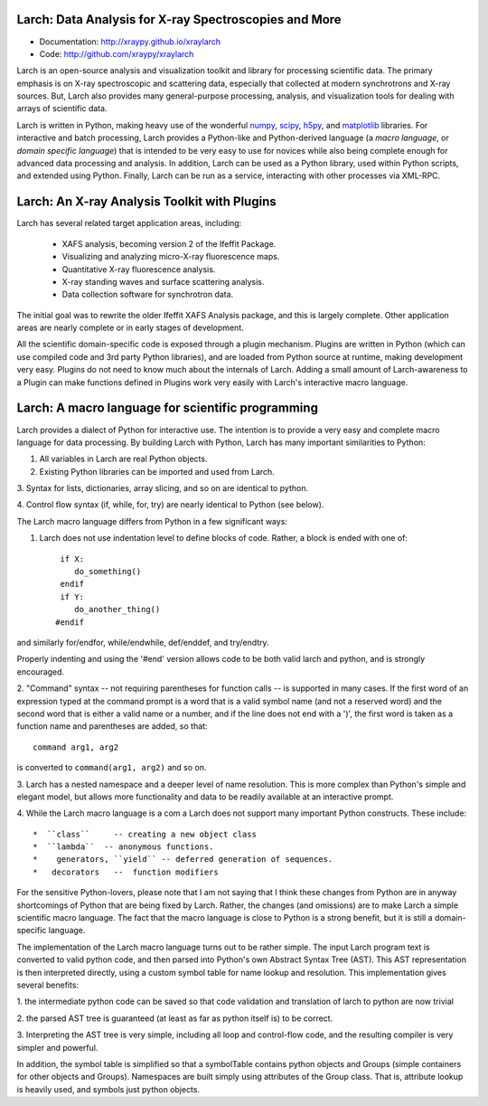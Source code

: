 Larch:  Data Analysis for X-ray Spectroscopies and More
======================================

.. image:: https://travis-ci.org/xraypy/xraylarch.png
   :target: https://travis-ci.org/xraypy/xraylarch

.. _scipy: http://scipy.org/
.. _numpy: http://numpy.scipy.org/
.. _matplotlib: http://matplotlib.org/
.. _h5py: http://code.google.com/p/h5py/

* Documentation: http://xraypy.github.io/xraylarch
* Code: http://github.com/xraypy/xraylarch


Larch is an open-source analysis and visualization toolkit and library for
processing scientific data.  The primary emphasis is on X-ray spectroscopic
and scattering data, especially that collected at modern synchrotrons and
X-ray sources.  But, Larch also provides many general-purpose processing,
analysis, and visualization tools for dealing with arrays of scientific
data.  

Larch is written in Python, making heavy use of the wonderful `numpy`_,
`scipy`_, `h5py`_, and `matplotlib`_ libraries.  For interactive and batch
processing, Larch provides a Python-like and Python-derived language (a
*macro language*, or *domain specific language*) that is intended to be
very easy to use for novices while also being complete enough for advanced
data processing and analysis.  In addition, Larch can be used as a Python
library, used within Python scripts, and extended using Python.  Finally,
Larch can be run as a service, interacting with other processes via
XML-RPC. 

Larch: An X-ray Analysis Toolkit with Plugins
===============================

Larch has several related target application areas, including:

  * XAFS analysis, becoming version 2 of the Ifeffit Package.
  * Visualizing and analyzing micro-X-ray fluorescence maps.
  * Quantitative X-ray fluorescence analysis.
  * X-ray standing waves and surface scattering analysis.
  * Data collection software for synchrotron data.

The initial goal was to rewrite the older Ifeffit XAFS Analysis package,
and this is largely complete.  Other application areas are nearly complete
or in early stages of development.

All the scientific domain-specific code is exposed through a plugin
mechanism.  Plugins are written in Python (which can use compiled code and
3rd party Python libraries), and are loaded from Python source at runtime,
making development very easy.  Plugins do not need to know much about the
internals of Larch.  Adding a small amount of  Larch-awareness to a Plugin
can make functions defined in Plugins work very easily with Larch's
interactive macro language.

Larch: A macro language for scientific programming 
======================================

Larch provides a dialect of Python for interactive use.  The intention is
to provide a very easy and complete macro language for data processing.
By building Larch with Python, Larch has many important similarities to
Python:

1.  All variables in Larch are real Python objects.

2.  Existing Python libraries can be imported and used from Larch.

3.  Syntax for lists, dictionaries, array slicing, and so on are identical
to python.

4. Control flow syntax (if, while, for, try) are nearly identical to Python
(see below).
    
  
The Larch macro language differs from Python in a few significant ways:

1. Larch does not use indentation level to define blocks of  code. Rather,  a block is ended with one of::

            if X:        
               do_something()
            endif
            if Y: 
               do_another_thing()
           #endif

and similarly   for/endfor, while/endwhile, def/enddef, and   try/endtry.

Properly indenting and using the '#end' version allows code to be both
valid larch and python, and is strongly encouraged.

2.  "Command" syntax -- not requiring parentheses for function calls -- is
supported in many cases.  If the first word of an expression typed at the
command prompt is a word that is a valid symbol name (and not a reserved
word) and the second word that is either a valid name or a number, and if
the line does not end with a ')', the first word is taken as a function
name and parentheses are added, so that::

           command arg1, arg2   

is converted to ``command(arg1, arg2)`` and so on.

3.  Larch has a nested namespace and a deeper level of name resolution.
This is more complex than Python's simple and elegant model, but allows
more functionality and data to be readily available at an interactive
prompt.

4.  While the Larch macro language is a com a Larch does not support many
important Python constructs.  These include::

       *  ``class``     -- creating a new object class
       *  ``lambda``  -- anonymous functions.
       *    generators, ``yield`` -- deferred generation of sequences.
       *   decorators   --  function modifiers
            
For the sensitive Python-lovers, please note that I am not saying that I
think these changes from Python are in anyway shortcomings of Python that
are being fixed by Larch.  Rather, the changes (and omissions) are to make
Larch a simple scientific macro language.  The fact that the macro language
is close to Python is a strong benefit, but it is still a domain-specific
language. 

The implementation of the Larch macro language turns out to be rather
simple.  The input Larch program text is converted to valid python code,
and then parsed into Python's own Abstract Syntax Tree (AST).  This AST
representation is then interpreted directly, using a custom symbol table
for name lookup and resolution.  This implementation gives several
benefits:

1.  the intermediate python code can be saved so that code validation and
translation of larch to python are now trivial

2. the parsed AST tree is guaranteed (at least as far as python itself is)
to be correct.

3. Interpreting the AST tree is very simple, including all loop and
control-flow code, and the resulting compiler is very simpler and powerful.

In addition, the symbol table is simplified so that a symbolTable contains
python objects and Groups (simple containers for other objects and
Groups). Namespaces are built simply using attributes of the Group class.
That is, attribute lookup is heavily used, and symbols just python objects.



